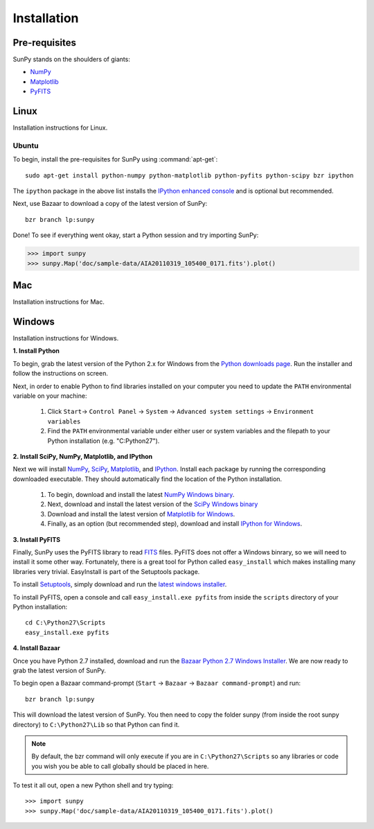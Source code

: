 ------------
Installation
------------
Pre-requisites
--------------
SunPy stands on the shoulders of giants:

* `NumPy <http://numpy.scipy.org/>`_
* `Matplotlib <http://matplotlib.sourceforge.net/>`_
* `PyFITS <http://www.stsci.edu/resources/software_hardware/pyfits>`_

Linux
-----
Installation instructions for Linux.

Ubuntu
^^^^^^
To begin, install the pre-requisites for SunPy using :command:`apt-get`: ::

    sudo apt-get install python-numpy python-matplotlib python-pyfits python-scipy bzr ipython

The ``ipython`` package in the above list installs the `IPython enhanced console 
<http://ipython.scipy.org/moin/>`_ and is optional but recommended.

Next, use Bazaar to download a copy of the latest version of SunPy: ::

    bzr branch lp:sunpy

Done! To see if everything went okay, start a Python session and try importing
SunPy:

>>> import sunpy
>>> sunpy.Map('doc/sample-data/AIA20110319_105400_0171.fits').plot()

Mac
---
Installation instructions for Mac.

Windows
-------
Installation instructions for Windows.


**1. Install Python**

To begin, grab the latest version of the Python 2.x for Windows from the
`Python downloads page <http://www.python.org/getit/>`_.  Run the installer
and follow the instructions on screen.


Next, in order to enable Python to find libraries installed on your computer
you need to update the ``PATH`` environmental variable on your machine:

    1. Click ``Start``-> ``Control Panel`` -> ``System`` -> ``Advanced system settings`` -> ``Environment variables``
    2. Find the ``PATH`` environmental variable under either user or system variables and the filepath to your Python installation (e.g. "C:\Python27").
    

**2. Install SciPy, NumPy, Matplotlib, and IPython**

Next we will install `NumPy <http://numpy.scipy.org/>`_, `SciPy 
<http://www.scipy.org/>`_, `Matplotlib <http://matplotlib.sourceforge.net/>`_, 
and `IPython <http://ipython.scipy.org/moin/>`_. Install each package by running
the corresponding downloaded executable.  They should  automatically find the 
location of the Python installation.

    1. To begin, download and install the latest `NumPy Windows binary <http://sourceforge.net/projects/numpy/files/NumPy/1.6.0b2/numpy-1.6.0b2-win32-superpack-python2.7.exe/download>`_.
    2. Next, download and install the latest version of the `SciPy Windows binary <http://sourceforge.net/projects/scipy/files/scipy/0.9.0/scipy-0.9.0-win32-superpack-python2.7.exe/download>`_
    3. Download and install the latest version of `Matplotlib for Windows <http://sourceforge.net/projects/matplotlib/files/matplotlib/matplotlib-1.0.1/matplotlib-1.0.1.win32-py2.7.exe/download>`_.
    4. Finally, as an option (but recommended step), download and install `IPython for Windows <http://ipython.scipy.org/dist/0.10.1/ipython-0.10.1.win32-setup.exe>`_.
    

**3. Install PyFITS**

Finally, SunPy uses the PyFITS library to read 
`FITS <http://en.wikipedia.org/wiki/FITS>`_ files. PyFITS does
not offer a Windows binrary, so we will need to install it some other way.
Fortunately, there is a great tool for Python called ``easy_install`` which 
makes installing many libraries very trivial. EasyInstall is part of the
Setuptools package.


To install `Setuptools 
<http://pypi.python.org/pypi/setuptools>`_, simply download and run the `latest
windows installer 
<http://pypi.python.org/packages/2.7/s/setuptools/setuptools-0.6c11.win32-py2.7.exe>`_.

To install PyFITS, open a console and call ``easy_install.exe pyfits`` from 
inside the ``scripts`` directory of your Python installation: ::

    cd C:\Python27\Scripts
    easy_install.exe pyfits


**4. Install Bazaar**

Once you have Python 2.7 installed, download and run the `Bazaar Python 2.7 
Windows Installer <http://wiki.bazaar.canonical.com/WindowsDownloads>`_. We are
now ready to grab the latest version of SunPy. 


To begin open a Bazaar command-prompt (``Start`` -> ``Bazaar`` -> ``Bazaar 
command-prompt``) and run: ::

    bzr branch lp:sunpy

This will download the latest version of SunPy. You then need to copy the 
folder sunpy (from inside the root sunpy directory) to ``C:\Python27\Lib`` so 
that Python can find it.

.. Note::
 By default, the bzr command will only execute if you are in 
 ``C:\Python27\Scripts`` so any libraries or code you wish you be able to call
 globally should be placed in here.

To test it all out, open a new Python shell and try typing: ::

>>> import sunpy
>>> sunpy.Map('doc/sample-data/AIA20110319_105400_0171.fits').plot()




